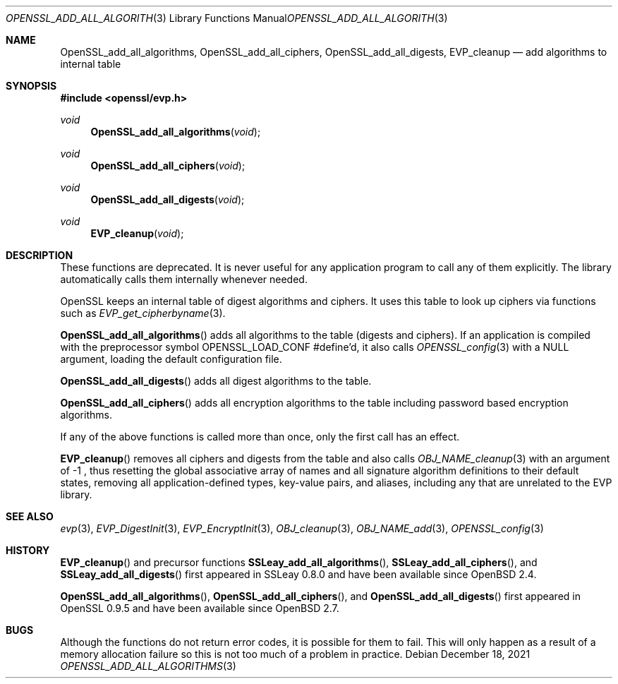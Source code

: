 .\" $OpenBSD: OpenSSL_add_all_algorithms.3,v 1.11 2021/12/18 17:47:45 schwarze Exp $
.\" full merge up to: OpenSSL b3696a55 Sep 2 09:35:50 2017 -0400
.\"
.\" This file was written by Dr. Stephen Henson <steve@openssl.org>.
.\" Copyright (c) 2000, 2003, 2013 The OpenSSL Project.  All rights reserved.
.\"
.\" Redistribution and use in source and binary forms, with or without
.\" modification, are permitted provided that the following conditions
.\" are met:
.\"
.\" 1. Redistributions of source code must retain the above copyright
.\"    notice, this list of conditions and the following disclaimer.
.\"
.\" 2. Redistributions in binary form must reproduce the above copyright
.\"    notice, this list of conditions and the following disclaimer in
.\"    the documentation and/or other materials provided with the
.\"    distribution.
.\"
.\" 3. All advertising materials mentioning features or use of this
.\"    software must display the following acknowledgment:
.\"    "This product includes software developed by the OpenSSL Project
.\"    for use in the OpenSSL Toolkit. (http://www.openssl.org/)"
.\"
.\" 4. The names "OpenSSL Toolkit" and "OpenSSL Project" must not be used to
.\"    endorse or promote products derived from this software without
.\"    prior written permission. For written permission, please contact
.\"    openssl-core@openssl.org.
.\"
.\" 5. Products derived from this software may not be called "OpenSSL"
.\"    nor may "OpenSSL" appear in their names without prior written
.\"    permission of the OpenSSL Project.
.\"
.\" 6. Redistributions of any form whatsoever must retain the following
.\"    acknowledgment:
.\"    "This product includes software developed by the OpenSSL Project
.\"    for use in the OpenSSL Toolkit (http://www.openssl.org/)"
.\"
.\" THIS SOFTWARE IS PROVIDED BY THE OpenSSL PROJECT ``AS IS'' AND ANY
.\" EXPRESSED OR IMPLIED WARRANTIES, INCLUDING, BUT NOT LIMITED TO, THE
.\" IMPLIED WARRANTIES OF MERCHANTABILITY AND FITNESS FOR A PARTICULAR
.\" PURPOSE ARE DISCLAIMED.  IN NO EVENT SHALL THE OpenSSL PROJECT OR
.\" ITS CONTRIBUTORS BE LIABLE FOR ANY DIRECT, INDIRECT, INCIDENTAL,
.\" SPECIAL, EXEMPLARY, OR CONSEQUENTIAL DAMAGES (INCLUDING, BUT
.\" NOT LIMITED TO, PROCUREMENT OF SUBSTITUTE GOODS OR SERVICES;
.\" LOSS OF USE, DATA, OR PROFITS; OR BUSINESS INTERRUPTION)
.\" HOWEVER CAUSED AND ON ANY THEORY OF LIABILITY, WHETHER IN CONTRACT,
.\" STRICT LIABILITY, OR TORT (INCLUDING NEGLIGENCE OR OTHERWISE)
.\" ARISING IN ANY WAY OUT OF THE USE OF THIS SOFTWARE, EVEN IF ADVISED
.\" OF THE POSSIBILITY OF SUCH DAMAGE.
.\"
.Dd $Mdocdate: December 18 2021 $
.Dt OPENSSL_ADD_ALL_ALGORITHMS 3
.Os
.Sh NAME
.Nm OpenSSL_add_all_algorithms ,
.Nm OpenSSL_add_all_ciphers ,
.Nm OpenSSL_add_all_digests ,
.Nm EVP_cleanup
.Nd add algorithms to internal table
.Sh SYNOPSIS
.In openssl/evp.h
.Ft void
.Fn OpenSSL_add_all_algorithms void
.Ft void
.Fn OpenSSL_add_all_ciphers void
.Ft void
.Fn OpenSSL_add_all_digests void
.Ft void
.Fn EVP_cleanup void
.Sh DESCRIPTION
These functions are deprecated.
It is never useful for any application program
to call any of them explicitly.
The library automatically calls them internally whenever needed.
.Pp
OpenSSL keeps an internal table of digest algorithms and ciphers.
It uses this table to look up ciphers via functions such as
.Xr EVP_get_cipherbyname 3 .
.Pp
.Fn OpenSSL_add_all_algorithms
adds all algorithms to the table (digests and ciphers).
If an application is compiled with the preprocessor symbol
.Dv OPENSSL_LOAD_CONF
#define'd, it also calls
.Xr OPENSSL_config 3
with a
.Dv NULL
argument, loading the default configuration file.
.Pp
.Fn OpenSSL_add_all_digests
adds all digest algorithms to the table.
.Pp
.Fn OpenSSL_add_all_ciphers
adds all encryption algorithms to the table including password based
encryption algorithms.
.Pp
If any of the above functions is called more than once,
only the first call has an effect.
.Pp
.Fn EVP_cleanup
removes all ciphers and digests from the table and also calls
.Xr OBJ_NAME_cleanup 3
with an argument of \-1 ,
thus resetting the global associative array of names
and all signature algorithm definitions to their default states,
removing all application-defined types, key-value pairs, and aliases,
including any that are unrelated to the EVP library.
.Sh SEE ALSO
.Xr evp 3 ,
.Xr EVP_DigestInit 3 ,
.Xr EVP_EncryptInit 3 ,
.Xr OBJ_cleanup 3 ,
.Xr OBJ_NAME_add 3 ,
.Xr OPENSSL_config 3
.Sh HISTORY
.Fn EVP_cleanup
and precursor functions
.Fn SSLeay_add_all_algorithms ,
.Fn SSLeay_add_all_ciphers ,
and
.Fn SSLeay_add_all_digests
first appeared in SSLeay 0.8.0 and have been available since
.Ox 2.4 .
.Pp
.Fn OpenSSL_add_all_algorithms ,
.Fn OpenSSL_add_all_ciphers ,
and
.Fn OpenSSL_add_all_digests
first appeared in OpenSSL 0.9.5 and have been available since
.Ox 2.7 .
.Sh BUGS
Although the functions do not return error codes, it is possible for them
to fail.
This will only happen as a result of a memory allocation failure so this
is not too much of a problem in practice.
